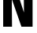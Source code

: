 SplineFontDB: 3.2
FontName: 0001_0001.ttf
FullName: Untitled66
FamilyName: Untitled66
Weight: Regular
Copyright: Copyright (c) 2022, 
UComments: "2022-6-25: Created with FontForge (http://fontforge.org)"
Version: 001.000
ItalicAngle: 0
UnderlinePosition: -100
UnderlineWidth: 50
Ascent: 800
Descent: 200
InvalidEm: 0
LayerCount: 2
Layer: 0 0 "Back" 1
Layer: 1 0 "Fore" 0
XUID: [1021 162 2050247783 15054544]
OS2Version: 0
OS2_WeightWidthSlopeOnly: 0
OS2_UseTypoMetrics: 1
CreationTime: 1656144971
ModificationTime: 1656144971
OS2TypoAscent: 0
OS2TypoAOffset: 1
OS2TypoDescent: 0
OS2TypoDOffset: 1
OS2TypoLinegap: 0
OS2WinAscent: 0
OS2WinAOffset: 1
OS2WinDescent: 0
OS2WinDOffset: 1
HheadAscent: 0
HheadAOffset: 1
HheadDescent: 0
HheadDOffset: 1
OS2Vendor: 'PfEd'
DEI: 91125
Encoding: ISO8859-1
UnicodeInterp: none
NameList: AGL For New Fonts
DisplaySize: -48
AntiAlias: 1
FitToEm: 0
BeginChars: 256 1

StartChar: N
Encoding: 78 78 0
Width: 1136
VWidth: 1428
Flags: HW
LayerCount: 2
Fore
SplineSet
1035 0 m 1
 681 0 l 1
 375 883 l 1
 382 0 l 1
 101 0 l 1
 101 1365 l 1
 463 1365 l 1
 761 452 l 1
 754 1365 l 1
 1035 1365 l 1
 1035 0 l 1
EndSplineSet
EndChar
EndChars
EndSplineFont
